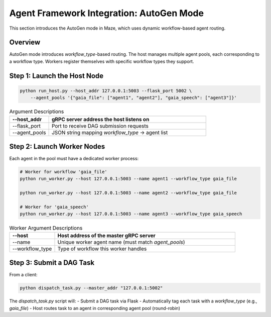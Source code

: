 Agent Framework Integration: AutoGen Mode
=========================================

This section introduces the AutoGen mode in Maze, which uses dynamic workflow-based agent routing.

Overview
--------

AutoGen mode introduces `workflow_type`-based routing. The host manages multiple agent pools, each corresponding to a workflow type. Workers register themselves with specific workflow types they support.

Step 1: Launch the Host Node
----------------------------

.. code-block:: bash

    python run_host.py --host_addr 127.0.0.1:5003 --flask_port 5002 \
        --agent_pools '{"gaia_file": ["agent1", "agent2"], "gaia_speech": ["agent3"]}'

.. list-table:: Argument Descriptions
   :widths: 20 80
   :header-rows: 1

   * - --host_addr
     - gRPC server address the host listens on
   * - --flask_port
     - Port to receive DAG submission requests
   * - --agent_pools
     - JSON string mapping `workflow_type` → agent list

Step 2: Launch Worker Nodes
---------------------------

Each agent in the pool must have a dedicated worker process:

.. code-block:: bash

    # Worker for workflow 'gaia_file'
    python run_worker.py --host 127.0.0.1:5003 --name agent1 --workflow_type gaia_file

    python run_worker.py --host 127.0.0.1:5003 --name agent2 --workflow_type gaia_file

    # Worker for 'gaia_speech'
    python run_worker.py --host 127.0.0.1:5003 --name agent3 --workflow_type gaia_speech

.. list-table:: Worker Argument Descriptions
   :widths: 20 80
   :header-rows: 1

   * - --host
     - Host address of the master gRPC server
   * - --name
     - Unique worker agent name (must match `agent_pools`)
   * - --workflow_type
     - Type of workflow this worker handles

Step 3: Submit a DAG Task
-------------------------

From a client:

.. code-block:: bash

    python dispatch_task.py --master_addr "127.0.0.1:5002"

The `dispatch_task.py` script will:
- Submit a DAG task via Flask
- Automatically tag each task with a `workflow_type` (e.g., `gaia_file`)
- Host routes task to an agent in corresponding agent pool (round-robin)
